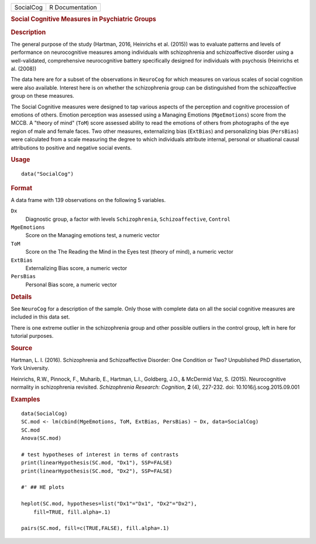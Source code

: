 .. container::

   ========= ===============
   SocialCog R Documentation
   ========= ===============

   .. rubric:: Social Cognitive Measures in Psychiatric Groups
      :name: SocialCog

   .. rubric:: Description
      :name: description

   The general purpose of the study (Hartman, 2016, Heinrichs et al.
   (2015)) was to evaluate patterns and levels of performance on
   neurocognitive measures among individuals with schizophrenia and
   schizoaffective disorder using a well-validated, comprehensive
   neurocognitive battery specifically designed for individuals with
   psychosis (Heinrichs et al. (2008))

   The data here are for a subset of the observations in ``NeuroCog``
   for which measures on various scales of social cognition were also
   available. Interest here is on whether the schizophrenia group can be
   distinguished from the schizoaffective group on these measures.

   The Social Cognitive measures were designed to tap various aspects of
   the perception and cognitive procession of emotions of others.
   Emotion perception was assessed using a Managing Emotions
   (``MgeEmotions``) score from the MCCB. A "theory of mind" (``ToM``)
   score assessed ability to read the emotions of others from
   photographs of the eye region of male and female faces. Two other
   measures, externalizing bias (``ExtBias``) and personalizing bias
   (``PersBias``) were calculated from a scale measuring the degree to
   which individuals attribute internal, personal or situational causal
   attributions to positive and negative social events.

   .. rubric:: Usage
      :name: usage

   ::

      data("SocialCog")

   .. rubric:: Format
      :name: format

   A data frame with 139 observations on the following 5 variables.

   ``Dx``
      Diagnostic group, a factor with levels ``Schizophrenia``,
      ``Schizoaffective``, ``Control``

   ``MgeEmotions``
      Score on the Managing emotions test, a numeric vector

   ``ToM``
      Score on the The Reading the Mind in the Eyes test (theory of
      mind), a numeric vector

   ``ExtBias``
      Externalizing Bias score, a numeric vector

   ``PersBias``
      Personal Bias score, a numeric vector

   .. rubric:: Details
      :name: details

   See ``NeuroCog`` for a description of the sample. Only those with
   complete data on all the social cognitive measures are included in
   this data set.

   There is one extreme outlier in the schizophrenia group and other
   possible outliers in the control group, left in here for tutorial
   purposes.

   .. rubric:: Source
      :name: source

   Hartman, L. I. (2016). Schizophrenia and Schizoaffective Disorder:
   One Condition or Two? Unpublished PhD dissertation, York University.

   Heinrichs, R.W., Pinnock, F., Muharib, E., Hartman, L.I., Goldberg,
   J.O., & McDermid Vaz, S. (2015). Neurocognitive normality in
   schizophrenia revisited. *Schizophrenia Research: Cognition*, **2**
   (4), 227-232. doi: 10.1016/j.scog.2015.09.001

   .. rubric:: Examples
      :name: examples

   ::

      data(SocialCog)
      SC.mod <- lm(cbind(MgeEmotions, ToM, ExtBias, PersBias) ~ Dx, data=SocialCog)
      SC.mod
      Anova(SC.mod)

      # test hypotheses of interest in terms of contrasts
      print(linearHypothesis(SC.mod, "Dx1"), SSP=FALSE)
      print(linearHypothesis(SC.mod, "Dx2"), SSP=FALSE)

      #' ## HE plots

      heplot(SC.mod, hypotheses=list("Dx1"="Dx1", "Dx2"="Dx2"),
          fill=TRUE, fill.alpha=.1)
          
      pairs(SC.mod, fill=c(TRUE,FALSE), fill.alpha=.1) 
